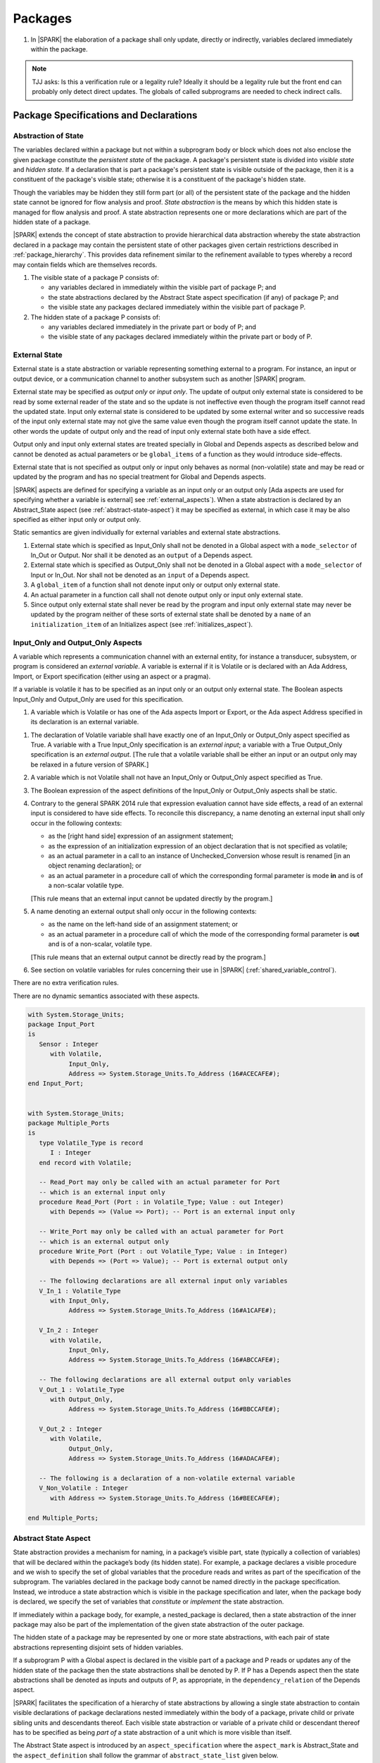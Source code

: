﻿Packages
========

.. centered:: **Verification Rules**

#. In |SPARK| the elaboration of a package shall only update, directly or
   indirectly, variables declared immediately within the package.

.. note:: TJJ asks: Is this a verification rule or a legality rule?
   Ideally it should be a legality rule but the front end can probably
   only detect direct updates. The globals of called subprograms are needed
   to check indirect calls.

Package Specifications and Declarations
---------------------------------------

.. _abstract-state:

Abstraction of State
~~~~~~~~~~~~~~~~~~~~

The variables declared within a package but not within a subprogram body or
block which does not also enclose the given package constitute the *persistent
state* of the package. A package's persistent state is divided into *visible
state* and *hidden state*. If a declaration that is part a package's persistent
state is visible outside of the package, then it is a constituent of the
package's visible state; otherwise it is a constituent of the package's hidden
state.

Though the variables may be hidden they still form part (or all) of the
persistent state of the package and the hidden state cannot be ignored for flow
analysis and proof. *State abstraction* is the means by which this hidden state
is managed for flow analysis and proof. A state abstraction represents one or
more declarations which are part of the hidden state of a package.

|SPARK| extends the concept of state abstraction to provide hierarchical data
abstraction whereby the state abstraction declared in a package may contain the
persistent state of other packages given certain restrictions described in
:ref:`package_hierarchy`. This provides data refinement similar to the
refinement available to types whereby a record may contain fields which are
themselves records.

.. centered:: **Static Semantics**


#. The visible state of a package P consists of:

   * any variables declared in immediately within the visible part of
     package P; and

   * the state abstractions declared by the Abstract State aspect specification
     (if any) of package P; and

   * the visible state any packages declared immediately within the visible part
     of package P.


#. The hidden state of a package P consists of:

   * any variables declared immediately in the private part or body of P; and

   * the visible state of any packages declared immediately within the private
     part or body of P.

.. _external_state:

External State
~~~~~~~~~~~~~~

External state is a state abstraction or variable representing something
external to a program.  For instance, an input or output device, or a
communication channel to another subsystem such as another |SPARK| program.

External state may be specified as *output only* or *input only*. The update of
output only external state is considered to be read by some external reader of
the state and so the update is not ineffective even though the program itself
cannot read the updated state. Input only external state is considered to be
updated by some external writer and so successive reads of the input only
external state may not give the same value even though the program itself cannot
update the state. In other words the update of output only and the read of input
only external state both have a side effect.

Output only and input only external states are treated specially in Global and
Depends aspects as described below and cannot be denoted as actual parameters or
be ``global_items`` of a function as they would introduce side-effects.

External state that is not specified as output only or input only behaves as
normal (non-volatile) state and may be read or updated by the program and has no
special treatment for Global and Depends aspects.

|SPARK| aspects are defined for specifying a variable as an input only or an
output only [Ada aspects are used for specifying whether a variable is external]
see :ref:`external_aspects`). When a state abstraction is declared by an
Abstract_State aspect (see :ref:`abstract-state-aspect`) it may be specified as
external, in which case it may be also specified as either input only or output
only.

.. centered:: **Static Semantics**

Static semantics are given individually for external variables and external
state abstractions.

.. centered:: **Legality Rules**

#. External state which is specified as Input_Only shall not be denoted in a
   Global aspect with a ``mode_selector`` of In_Out or Output. Nor shall it be
   denoted as an ``output`` of a Depends aspect.

#. External state which is specified as Output_Only shall not be denoted in
   a Global aspect with a ``mode_selector`` of Input or In_Out. Nor shall not be
   denoted as an ``input`` of a Depends aspect.

#. A ``global_item`` of a function shall not denote input only or output only
   external state.

#. An actual parameter in a function call shall not denote output only or input
   only external state.

#. Since output only external state shall never be read by the program and
   input only external state may never be updated by the program neither of
   these sorts of external state shall be denoted by a ``name`` of an
   ``initialization_item`` of an Initializes aspect (see
   :ref:`initializes_aspect`).

.. _external_aspects:

Input_Only and Output_Only Aspects
~~~~~~~~~~~~~~~~~~~~~~~~~~~~~~~~~~

A variable which represents a communication channel with an external entity, for
instance a transducer, subsystem, or program is considered an *external
variable*. A variable is external if it is Volatile or is declared with an Ada
Address, Import, or Export specification (either using an aspect or a pragma).

If a variable is volatile it has to be specified as an input only or an output
only external state. The Boolean aspects Input_Only and Output_Only are used for
this specification.

.. centered:: **Static Semantics**

#. A variable which is Volatile or has one of the Ada aspects Import or Export,
   or the Ada aspect Address specified in its declaration is an external
   variable.

.. centered:: **Legality Rules**

#. The declaration of Volatile variable shall have exactly one of an Input_Only
   or Output_Only aspect specified as True. A variable with a True Input_Only
   specification is an *external input*; a variable with a True Output_Only
   specification is an *external output*. [The rule that a volatile variable
   shall be either an input or an output only may be relaxed in a future version
   of SPARK.]

#. A variable which is not Volatile shall not have an Input_Only or Output_Only
   aspect specified as True.

#. The Boolean expression of the aspect definitions of the Input_Only
   or Output_Only aspects shall be static.

#. Contrary to the general SPARK 2014 rule that expression evaluation
   cannot have side effects, a read of an external input is considered to have
   side effects. To reconcile this discrepancy, a name denoting an external
   input shall only occur in the following contexts:

   * as the [right hand side] expression of an assignment statement;

   * as the expression of an initialization expression of an object declaration
     that is not specified as volatile;

   * as an actual parameter in a call to an instance of Unchecked_Conversion
     whose result is renamed [in an object renaming declaration]; or

   * as an actual parameter in a procedure call of which the corresponding
     formal parameter is mode **in** and is of a non-scalar volatile type.

   [This rule means that an external input cannot be updated directly by the
   program.]

#. A name denoting an external output shall only occur in the following
   contexts:

   * as the name on the left-hand side of an assignment statement; or

   * as an actual parameter in a procedure call of which the mode of the
     corresponding formal parameter is **out** and is of a non-scalar, volatile
     type.

   [This rule means that an external output cannot be directly read by the
   program.]

#. See section on volatile variables for rules concerning their use in |SPARK|
   (:ref:`shared_variable_control`).

.. centered:: **Verification Rules**

There are no extra verification rules.

.. centered:: **Static Semantics**

There are no dynamic semantics associated with these aspects.

.. centered:: **Examples**

.. code-block:: ada

   with System.Storage_Units;
   package Input_Port
   is
      Sensor : Integer
         with Volatile,
              Input_Only,
              Address => System.Storage_Units.To_Address (16#ACECAFE#);
   end Input_Port;


   with System.Storage_Units;
   package Multiple_Ports
   is
      type Volatile_Type is record
         I : Integer
      end record with Volatile;

      -- Read_Port may only be called with an actual parameter for Port
      -- which is an external input only
      procedure Read_Port (Port : in Volatile_Type; Value : out Integer)
         with Depends => (Value => Port); -- Port is an external input only

      -- Write_Port may only be called with an actual parameter for Port
      -- which is an external output only
      procedure Write_Port (Port : out Volatile_Type; Value : in Integer)
         with Depends => (Port => Value); -- Port is external output only

      -- The following declarations are all external input only variables
      V_In_1 : Volatile_Type
         with Input_Only,
              Address => System.Storage_Units.To_Address (16#A1CAFE#);

      V_In_2 : Integer
         with Volatile,
              Input_Only,
              Address => System.Storage_Units.To_Address (16#ABCCAFE#);

      -- The following declarations are all external output only variables
      V_Out_1 : Volatile_Type
         with Output_Only,
              Address => System.Storage_Units.To_Address (16#BBCCAFE#);

      V_Out_2 : Integer
         with Volatile,
              Output_Only,
              Address => System.Storage_Units.To_Address (16#ADACAFE#);

      -- The following is a declaration of a non-volatile external variable
      V_Non_Volatile : Integer
         with Address => System.Storage_Units.To_Address (16#BEECAFE#);

   end Multiple_Ports;


.. _abstract-state-aspect:

Abstract State Aspect
~~~~~~~~~~~~~~~~~~~~~

State abstraction provides a mechanism for naming, in a package’s visible part,
state (typically a collection of variables) that will be declared within the
package’s body (its hidden state). For example, a package declares a visible
procedure and we wish to specify the set of global variables that the procedure
reads and writes as part of the specification of the subprogram. The variables
declared in the package body cannot be named directly in the package
specification. Instead, we introduce a state abstraction which is visible in the
package specification and later, when the package body is declared, we specify
the set of variables that *constitute* or *implement* the state abstraction.

If immediately within a package body, for example, a nested_package is declared,
then a state abstraction of the inner package may also be part of the
implementation of the given state abstraction of the outer package.

The hidden state of a package may be represented by one or more state
abstractions, with each pair of state abstractions representing disjoint sets of
hidden variables.

If a subprogram P with a Global aspect is declared in the visible part of a
package and P reads or updates any of the hidden state of the package then
the state abstractions shall be denoted by P. If P has a Depends aspect then
the state abstractions shall be denoted as inputs and outputs of P, as
appropriate, in the ``dependency_relation`` of the Depends aspect.

|SPARK| facilitates the specification of a hierarchy of state abstractions by
allowing a single state abstraction to contain visible declarations of package
declarations nested immediately within the body of a package, private child or
private sibling units and descendants thereof. Each visible state abstraction or
variable of a private child or descendant thereof has to be specified as being
*part of* a state abstraction of a unit which is more visible than itself.

The Abstract State aspect is introduced by an ``aspect_specification``
where the ``aspect_mark`` is Abstract_State and the ``aspect_definition``
shall follow the grammar of ``abstract_state_list`` given below.

.. centered:: **Syntax**

::

  abstract_state_list        ::= null
                               | state_name_with_options
                               | (state_name_with_options { , state_name_with_options } )
  state_name_with_options    ::= state_name
                               | ( state_name with option_list )
  option_list                ::= option { , option }
  option                     ::= simple_option
                               | name_value_option
  simple_option              ::= External
                               | Input_Only
                               | Output_Only
  name_value_option          ::= Part_Of  => abstract_state
  state_name                 ::= defining_identifier
  abstract_state             ::= name

.. ifconfig:: Display_Trace_Units

   :Trace Unit: 7.1.4 Syntax

.. centered:: **Legality Rules**

#. An ``option`` shall not be repeated within a single ``option_list``.

   .. ifconfig:: Display_Trace_Units

      :Trace Unit: 7.1.4 LR An option shall not be repeated within an option list.

#. If External is specified in an ``option_list`` then at most one of
   Input_Only or Output_Only ``options`` shall be specified in the
   ``option_list``. The Input_Only and Output_only options shall not be specified in
   an ``option_list`` without an External ``option``.

   .. ifconfig:: Display_Trace_Units

      :Trace Unit: 7.1.4 LR At most one of Input_Only or Output_Only with External.

#. If an ``option_list`` contains one or more ``name_value_option`` items
   then they shall be the final options in the list.
   [This eliminates the possibility of a positional
   association following a named association in the property list.]

   .. ifconfig:: Display_Trace_Units

      :Trace Unit: 7.1.4 LR any name_value_options must be the final options
                   in the list

#. A ``package_declaration`` or ``generic_package_declaration`` shall have a
   completion [(a body)] if it contains a non-null Abstract State aspect
   specification.

   .. ifconfig:: Display_Trace_Units

      :Trace Unit: 7.1.4 LR package declarations with non-null Abstract State shall
                   have bodies

#. A subprogram declaration that overloads a state abstraction has an implicit
   Global aspect denoting the state abstraction with a ``mode_selector`` of
   Input. An explicit Global aspect may be specified which replaces the
   implicit one.

.. centered:: **Static Semantics**


#. Each ``state_name`` occurring in an Abstract_State aspect
   specification for a given package P introduces an implicit
   declaration of a state abstraction entity. This implicit
   declaration occurs at the beginning of the visible part of P. This
   implicit declaration shall have a completion and is overloadable.

   .. note::
      (SB) Making these implicit declarations overloadable allows declaring
      a subprogram with the same fully qualified name as a state abstraction;
      to make this scenario work, rules of the form "... shall denote a state
      abstraction" need to be name resolution rules, not just legality rules.

#. [A state abstraction shall only be named in contexts where this is
   explicitly permitted (e.g., as part of a Globals aspect
   specification), but this is not a name resolution rule. Thus, the
   declaration of a state abstraction has the same visibility as any
   other declaration.
   A state abstraction is not an object; it does not have a type. The
   completion of a state abstraction declared in a package
   aspect_specification can only be provided as part of a
   Refined_State aspect specification within the body of the package.]

#. A **null** ``abstract_state_list`` specifies that a package contains no
   hidden state.


   .. ifconfig:: Display_Trace_Units

      :Trace Unit: 7.1.4 SS packages with a null abstract_state_list must
                   contain no hidden state

#. An External state abstraction is one declared with an ``option_list``
   that includes the External ``option`` (see :ref:`external_state`).

#. A state abstraction which is declared with an ``option_list`` that includes
   a Part_Of ``name_value_option`` indicates that it is a constituent (see
   :ref:`state_refinement`) exclusively of the state abstraction
   denoted by the ``abstract_state`` of the ``name_value_option`` (see
   :ref:`package_hierarchy`).

   .. ifconfig:: Display_Trace_Units

      :Trace Unit: 7.1.4 SS a state abstraction that is part_of an abstract
                   state must be exclusively part of this abstract state

.. centered:: **Verification Rules**

There are no verification rules associated with the Abstract_State aspect.

.. centered:: **Dynamic Semantics**

There are no Dynamic Semantics associated with the Abstract_State aspect.

.. centered:: **Examples**

.. code-block:: ada

   package Q
      with Abstract_State => State          -- Declaration of abstract state named State
                                            -- representing internal state of Q.
   is
      function Is_Ready return Boolean      -- Function checking some property of the State.
         with Global => State;              -- State may be used in a global aspect.

      procedure Init                        -- Procedure to initialize the internal state of Q.
         with Global => (Output => State),  -- State may be used in a global aspect.
	      Post   => Is_Ready;

      procedure Op_1 (V : Integer)          -- Another procedure providing some operation on State
         with Global => (In_Out => State),
              Pre    => Is_Ready,
              Post   => Is_Ready;
   end Q;

   package X
      with Abstract_State => (A, B, (C with External, Input_Only))
           -- Three abstract state names are declared A, B & C.
           -- A and B are internal abstract states
           -- C is specified as external state which is input only.
   is
      ...
   end X;

   package Mileage
      with Abstract_State => (Trip,  -- number of miles so far on this trip
                                     -- (can be reset to 0).
                              Total) -- total mileage of vehicle since last factory-reset.
   is
      function Trip  return Natural;  -- Has an implicit Global => Trip.
      function Total return Natural;  -- Has an implicit Global => Total.

      procedure Zero_Trip
         with Global  => (Output => Trip),  -- In the Global and Depends aspects
              Depends => (Trip => null),    -- Trip denotes the state abstraction.
              Post    => Trip = 0;          -- In the Post condition Trip denotes
                                           -- the function.
      procedure Inc
         with Global  => (In_Out => (Trip, Total)),
              Depends => ((Trip, Total) =>+ null),
              Post    => Trip = Trip'Old + 1 and Total = Total'Old + 1;

      -- Trip and Old in the Post conditions denote functions but these
      -- represent the state abstractions in Global and Depends specifications.

   end Mileage;

.. _initializes_aspect:

Initializes Aspect
~~~~~~~~~~~~~~~~~~

The Initializes aspect specifies the visible variables and state abstractions of
a package that are initialized by the elaboration of the package. In |SPARK|
a package shall only initialize variables declared immediately within the package.

If the initialization of a variable or state abstraction, V, during the
elaboration of a package, P, is dependent on the value of a visible variable or
state abstraction from another package, then this entity shall be denoted in
the input list associated with V in the Initialization aspect of P.

The Initializes aspect is introduced by an ``aspect_specification`` where the
``aspect_mark`` is Initializes and the ``aspect_definition`` shall follow the
grammar of ``initialization_spec`` given below.

.. centered:: **Syntax**

::

  initialization_spec ::= initialization_list
                        | null

  initialization_list ::= initialization_item
                        | (initialization_item {, initialization_item})

  initialization_item ::= name [ => input_list]

.. ifconfig:: Display_Trace_Units

   :Trace Unit: 7.1.5 Syntax

.. centered:: **Legality Rules**

#. An Initializes aspect shall only appear in the ``aspect_specification`` of a
   ``package_specification``.

   .. ifconfig:: Display_Trace_Units

      :Trace Unit: 7.1.5 LR Initializes aspect must be in package_specification

#. The Initializes aspect shall follow the Abstract_State aspect if one is
   present.

   .. ifconfig:: Display_Trace_Units

      :Trace Unit: 7.1.5 LR Initializes aspect shall follow Abstract_State

#. The ``name`` of each ``initialization_item`` in the Initializes aspect
   definition for a package shall denote a state abstraction of the package or
   an entire variable declared immediately within the visible part of the
   package.

   .. ifconfig:: Display_Trace_Units

      :Trace Unit: 7.1.5 LR each initialization_item shall denote a state
                   abstraction or an entire variable declared immediately
                   within the visible part of the package

#. Each ``name`` in the ``input_list`` shall denote an entire variable or a state
   abstraction but shall not denote an entity declared in the package with the
   ``aspect_specification`` containing the Initializes aspect.

   .. ifconfig:: Display_Trace_Units

      :Trace Unit: 7.1.5 LR input_list name shall denote entire variable or state
                   abstraction but not entities declared in the package containing
                   the Initializes aspect

#. Each entity in a single ``input_list`` shall be distinct.

   .. ifconfig:: Display_Trace_Units

      :Trace Unit: 7.1.5 LR Entities in single input_list shall be distinct

   .. centered:: **Static Semantics**

#. The Initializes aspect of a package has visibility of the declarations
   occurring immediately within the visible part of the package.

#. The Initializes aspect of a package specification asserts which
   state abstractions and visible variables of the package are initialized
   by the elaboration of the package, both its specification and body, and
   any units which have state abstractions or variable declarations that are
   part of (constituents) of a state abstraction declared by the package.
   [A package with a **null** ``initialization_list``, or no Initializes aspect
   does not initialize any of its state abstractions or variables.]


   .. ifconfig:: Display_Trace_Units

      :Trace Unit: 7.1.5 SS a null initialization_list package does not
                   initialize any state abstractions or variables

#. If an ``initialization_item`` has an ``input_list`` then the ``names`` in the
   list denote entities which are used in determining the initial value of the
   state abstraction or variable denoted by the ``name`` of the
   ``initialization_item`` but are not constituents of the state abstraction.

   .. ifconfig:: Display_Trace_Units

      :Trace Unit: 7.1.5 SS names in an input_list cannot be constituents of
                   the state abstraction

.. centered:: **Dynamic Semantics**

There are no dynamic semantics associated with the Initializes Aspect.

.. centered:: **Verification Rules**

#. If the Initializes aspect is specified for a package, then after the body
   (which may be implicit if the package has no explicit body) has completed its
   elaboration, every (entire) variable and state abstraction denoted by a
   ``name`` in the Initializes aspect shall be initialized. A state abstraction
   is said to be initialized if all of its constituents are initialized. An
   entire variable is initialized if all of its components are initialized.
   Other parts of the visible state of the package shall not be initialized.

#. If an ``initialization_item`` has an ``input_list`` then the entities denoted
   in the input list shall be used in determining the initialized value of the
   entity denoted by the ``name`` of the ``initialization_item``.

.. centered:: **Examples**

.. code-block:: ada

    package Q
       with Abstract_State => State,  -- Declaration of abstract state name State
            Initializes    => State   -- Indicates that State will be initialized
                                      -- during the elaboration of Q.
    is
       ...
    end Q;

    package Y
       with Abstract_State => (A, B, (C with External, Input_Only)),
            -- Three abstract state names are declared A, B & C.
            Initializes    => A
            -- A is initialized during the elaboration of Y.
            -- C is specified as external input only state
            -- B is not initialized.
    is
       ...
    end Y;

    package Z
       with Abstract_State => A,
            Initializes    => null
            -- Package Z has an abstract state name A declared but the
            -- elaboration of Z and its private descendants do not
            -- perform any initialization during elaboration.
    is
       ...
    end Z;


Initial Condition Aspect
~~~~~~~~~~~~~~~~~~~~~~~~

The Initial Condition aspect is introduced by an ``aspect_specification`` where
the ``aspect_mark`` is "Initial_Condition" and the ``aspect_definition`` shall
be a *Boolean_*\ ``expression``.

.. centered:: **Legality Rules**

#. An Initial_Condition aspect shall only be placed in an ``aspect_specification``
   of a ``package_specification``.

   .. ifconfig:: Display_Trace_Units

      :Trace Unit: 7.1.6 LR Initial_Condition aspect shall be placed on a package's
                   specification

#. The Initial_Condition aspect shall follow the Abstract_State aspect and
   Initializes aspect if they are present.

   .. ifconfig:: Display_Trace_Units

      :Trace Unit: 7.1.6 LR Initial_Condition aspect shall follow Abstract_State
                   and Initializes aspects

#. Each variable or state abstraction appearing in an Initial_Condition aspect
   of a package Q which is declared immediately within the visible part of Q
   shall be initialized during the elaboration of Q and be denoted by a ``name``
   of an ``initialization_item`` of the Initializes aspect of Q.

   .. ifconfig:: Display_Trace_Units

      :Trace Unit: 7.1.6 LR variables and state abstractions in an Initial_Condition
                   aspect shall be denoted by a name of an initialization_item of
                   the Initializes aspect

#. Each ``state_name`` referenced in Initial Condition Aspect shall
   be initialized during package elaboration.

.. centered:: **Static Semantics**

#. An Initial_Condition aspect is a sort of postcondition for the elaboration
   of both the specification and body of a package. If present on a package, then
   its *Boolean_*\ ``expression`` defines properties (a predicate) of the state
   of the package which can be assumed to be true immediately following the
   elaboration of the package. [The expression of the Initial_Condition shall only
   refer to names that are visible. This means that to express properties of
   hidden state, functions declared in the visible part acting on the state
   abstractions of the package must be used.]

.. centered:: **Dynamic Semantics**

#. With respect to dynamic semantics, specifying a given expression
   as the Initial_Condition aspect of a package is equivalent to specifying that
   expression as the argument of an Assert pragma occurring at the end of the
   (possibly implicit) statement list of the (possibly implicit) body of the
   package. [This equivalence includes all interactions with pragma
   Assertion_Policy. This equivalence does not extend to matters of static
   semantics, such as name resolution.] An Initial_Condition expression does not
   cause freezing until the point where it is evaluated [, at which point
   everything that it might freeze has already been frozen].

.. centered:: **Verification Rules**

#. The Initial_Condition aspect gives a proof obligation to show that the
   implementation of the ``package_specification`` and its body satisfy the
   predicate given in the Initial_Condition aspect. [The Boolean expression of
   the Initial_Condition aspect of a package shall only depend on properties of
   the state of the package specifying the Initial_Condition aspect otherwise
   it will not be possible to discharge the proof obligation by analysis of the
   package alone.]

.. centered:: **Examples**

.. code-block:: ada

    package Q
       with Abstract_State    => State,    -- Declaration of abstract state name State
            Initializes       => State,    -- State will be initialized during elaboration
            Initial_Condition => Is_Ready  -- Predicate stating the logical state after
	                                   -- initialization.
    is
       function Is_Ready return Boolean
          with Global => State;
    end Q;

    package X
       with Abstract_State    => A,     -- Declares an abstract state name A
            Initializes       => (A, B) -- A and visible variable B are initialized
	                                -- during package initialization.
            Initial_Condition => A_Is_Ready and B = 0
	                                -- The logical conditions after package elaboration.
    is
       ...
       B : Integer;

       function A_Is_Ready return Boolean
          with Global => A;
    end X;

Package Bodies
--------------

.. _state_refinement:

State Refinement
~~~~~~~~~~~~~~~~

A ``state_name`` declared by an Abstract_State aspect in the specification of a
package shall denote an abstraction representing all or part of its hidden
state. The declaration must be completed in the package body by a Refined_State
aspect. The Refined_State aspect defines a *refinement* for each ``state_name``.
The refinement shall denote the variables and subordinate state abstractions
represented by the ``state_name`` and these are known as its *constituents*.

Constituents of each ``state_name`` have to be initialized consistently
with that of their representative ``state_name`` as determined by its denotation
or absence in the Initializes aspect of the package.

A subprogram may have an *abstract view* and a *refined view*. The abstract
view is a subprogram declaration in the visible part of a package where a
subprogram may refer to private types and state abstractions whose details are
not visible. A refined view of a subprogram is the body or body stub of the
subprogram in the package body whose visible part declares its abstract view.

In a refined view a subprogram has visibility of the full type declarations of
any private types declared by the enclosing package and visibility of the
refinements of state abstractions declared by the package. Refined_Global,
Depends, Pre and Post aspects are provided to express the contracts of a refined
view of a subprogram.

Refined State Aspect
~~~~~~~~~~~~~~~~~~~~

The Refined State aspect is introduced by an ``aspect_specification`` where the
``aspect_mark`` is "Refined_State" and the ``aspect_definition`` shall follow
the grammar of ``refinement_list`` given below.

.. centered:: **Syntax**

::

  refinement_list   ::= refinement_clause
                      | (refinement_clause {, refinement_clause})
  refinement_clause ::= state_name => constituent_list
  constituent_list  ::= null
                      | constituent
                      | (constituent {, constituent})

where

  ``constituent ::=`` *object_*\ ``name | state_name``

.. ifconfig:: Display_Trace_Units

   :Trace Unit: 7.2.2 Syntax

.. centered:: **Name Resolution Rules**

#. A Refined_State Aspect of a ``package_body`` has visibility extended to  the
   ``declarative_part`` of the body.

.. centered:: **Legality Rules**

#. A Refined_State Aspect shall only appear in the ``aspect_specification`` of a
   ``package_body``. [The use of ``package_body`` rather than package body
   allows this aspect to be specified for generic package bodies.]

   .. ifconfig:: Display_Trace_Units

      :Trace Unit: 7.2.2 LR aspect Refined_State must appear in aspect
                   specification of package_body

#. If a ``package_specification`` has a non-null Abstract_State aspect its body
   shall have a Refined_State aspect.

   .. ifconfig:: Display_Trace_Units

      :Trace Unit: 7.2.2 LR non-null Abstract_State packages must have
                   Refined_State aspect

#. If a ``package_specification`` does not have an Abstract_State aspect,
   then the corresponding ``package_body`` shall not have a Refined_State
   aspect.

   .. note:: We may want to be able to override this error.

   .. ifconfig:: Display_Trace_Units

      :Trace Unit: 7.2.2 LR cannot have Refined_State aspect without
                   Abstract_State aspect

#. Each ``constituent`` shall be either a variable or a state abstraction.

   .. ifconfig:: Display_Trace_Units

      :Trace Unit: 7.2.2 LR constituent must be variable or state abstraction

#. An object which is a ``constituent`` shall be an entire object.

   .. ifconfig:: Display_Trace_Units

      :Trace Unit: 7.2.2 LR constituent must be entire object

#. A ``constituent`` shall denote an entity of the hidden state of a package or an
   entity which has a Part_Of ``option`` or aspect associated with its
   declaration.

   .. ifconfig:: Display_Trace_Units

      :Trace Unit: 7.2.2 LR constituents of hidden state must have
                   a Part_Of option that associates them with this
                   state abstraction

#. Each *abstract_*\ ``state_name`` declared in the package specification shall
   be denoted as the ``state_name`` of a ``refinement_clause`` in the
   Refined_State aspect of the body of the package.

   .. ifconfig:: Display_Trace_Units

      :Trace Unit: 7.2.2 LR each abstract state_name shall have a refinement_clause

#. Every entity of the hidden state of a package shall be denoted as a
   ``constituent`` of exactly one *abstract_*\ ``state_name`` in the
   Refined_State aspect of the package and shall not be denoted more than once.
   [These ``constituents`` are either variables declared in the private part or
   body of the package, or the declarations from the visible part of
   nested packages declared immediately therein.]

   .. note:: We may want to be able to override this error.

   .. ifconfig:: Display_Trace_Units

      :Trace Unit: 7.2.2 LR hidden state constituents must be denoted by exactly
                   one constituents_list

#. The legality rules related to a Refined_State aspect given in
   :ref:`package_hierarchy` also apply.

.. centered:: **Static Semantics**

#. A Refined_State aspect of a ``package_body`` completes the declaration of the
   state abstractions occurring in the corresponding ``package_specification``
   and defines the objects and each subordinate state abstraction that are the
   ``constituents`` of the *abstract_*\ ``state_names`` declared in the
   ``package_specification``.

#. A ``constituent`` with an ``option_list`` is used to indicate the
   ``options`` that apply to the constituent.

#. A **null** ``constituent_list`` indicates that the named abstract state has
   no constituents. The state abstraction does not represent any actual state at
   all. [This feature may be useful to minimize changes to Global and Depends
   aspects if it is believed that a package may have some extra state in the
   future, or if hidden state is removed.]

   .. ifconfig:: Display_Trace_Units

      :Trace Unit: 7.2.2 SS null constituent_list indicates the named
                   abstract state has no constituents

.. centered:: **Verification Rules**

There are no verification rules associated with Refined_State aspects.

.. centered:: **Dynamic Semantics**

There are no dynamic semantics associated with state abstraction and refinement.

.. centered:: **Examples**

.. code-block:: ada

   -- Here, we present a package Q that declares two abstract states:
   package Q
      with Abstract_State => (A, B),
           Initializes    => (A, B)
   is
      ...
   end Q;

   -- The package body refines
   --   A onto three concrete variables declared in the package body
   --   B onto the abstract state of a nested package
   package body Q
      with Refined_State => (A => (F, G, H),
                             B => R.State)
   is
      F, G, H : Integer := 0; -- all initialized as required

      package R
         with Abstract_State => State,
              Initializes    => State -- initialized as required
      is
         ...
      end R;

      ...
   end Q;

.. _package_hierarchy:

Abstract State, Package Hierarchy and Part_Of
~~~~~~~~~~~~~~~~~~~~~~~~~~~~~~~~~~~~~~~~~~~~~

Each item of visible state of a private library unit (and any descendants
thereof) must be connected, directly or indirectly, to an
*encapsulating* state abstraction of some public library unit. This is done
using the Part_Of ``option`` or aspect, associated with each declaration of
the visible state of the private unit.

The unit declaring the encapsulating state abstraction identified by the Part_Of
``option`` or aspect need not be its parent, but it must be a unit whose body
has visibility of the private library unit, while being *more visible* than the
original unit. Furthermore, the unit declaring the encapsulating state
abstraction must denote the corresponding item of visible state in its
Refined_State aspect to indicate that it includes this part of the visible state
of the private unit. That is, the two specifications, one in the private unit,
and one in the body of the (typically) public unit, must match one another.

Hidden state declared in the private part of a unit also requires a Part_Of
``option`` or aspect, but it must be connected to an encapsulating state
abstraction of the same unit.

The ``option`` or aspect Part_Of is used to specify the encapsulating state
abstraction of the (typically) public unit with which a private unit's visible
state item is associated.

To support multi-level hierarchies of private units, a private unit may connect
its visible state to the state abstraction of another private unit, so long as
eventually the state gets connected to the state abstraction of a public unit
through a chain of connections. However, as indicated above, the unit through
which the state is *exposed* must be more visible.

If a private library unit has visible state, this state might be read or updated
as a side effect of calling a visible operation of a public library unit. This
visible state may be referenced, either separately or as part of the state
abstraction of some other public library unit. The following scenario:

   * a state abstraction is visible; and

   * an object (or another state abstraction) is visible which is a constituent
     of the state abstraction; and

   * it is not apparent that the object (or other state) is a constituent
     of the state abstraction - there are effectively two entities representing
     part or all of the state abstraction.

gives rise to aliasing between the state abstraction and its constituents.

To resolve such aliasing, rules are imposed to ensure such a scenario can never
occur. In particular, it is always known what state abstraction a constituent
is part of and a state abstraction always knows all of its constituents.

.. centered:: **Static Semantics**

#. A *Part_Of indicator* is a Part_Of ``option`` of a state abstraction
   declaration in an Abstract_State aspect, a Part_Of aspect applied to a
   variable declaration or a Part_Of aspect applied to a generic package
   instantiation.  The Part_Of indicator shall denote the encapsulating state
   abstraction of which the declaration is a constituent.

#. A unit is more visible than another if it has less private ancestors.

.. centered:: **Legality Rules**

#. Every private unit and each of its descendants, P, that have visible state
   shall for each declaration in the visible state:

   * connect the declaration to an encapsulating state abstraction by
     associating a Part_Of indicator with the declaration; and

   * name an encapsulating state abstraction in its Part_Of indicator if and
     only if the unit declaring the state abstraction is strictly more visible
     than the unit containing the declaration.

   [Each state abstraction which has a Part_Of indicator, the unit in which it
   is declared and its encapsulating state is noted by any tool analyzing
   SPARK 2014.]

#. Each item of hidden state declared in the private part of a unit shall have
   a Part_Of indicator associated with the declaration which shall denote an
   encapsulating state abstraction of the same unit.

#. No other declarations shall have a Part_Of indicator.

#. The body of a unit whose specification declares a state abstraction named
   as an encapsulating state abstraction of a Part_Of indicator shall:

   * have a ``with_clause`` naming each unit, excluding itself, containing such
     a Part_Of indicator; and

   * in its Refined_State aspect, denote each declaration associated with such a
     Part_Of indicator as a ``constituent`` exclusively of the encapsulating
     state abstraction.

   [The state abstractions with a Part_Of indicator, the unit in which they have
   been declared and their encapsulating state have been noted as described
   previously and these records are used to check this rule.]

#. If both a state abstraction and one or more of its ``constituents`` are
   visible in a private package specification or in the package specification of
   a non-private descendant of a private package, then either the state
   abstraction or its ``constituents`` may be denoted but not within the same
   Global aspect or Depends aspect.  The denotation must also be consistent
   between the Global and Depends aspects of a subprogram.

#. In a public package specification entities that are Part_Of an
   encapsulating state abstraction shall not be denoted; such entities
   may be represented by denoting their encapsulating state
   abstraction which is not Part_Of a more visible state abstraction.
   [This rule is applied recursively, if an entity is Part_Of a state
   abstraction which itself a Part_Of another encapsulating state
   abstraction, then it must be represented by the encapsulating state
   abstraction].  The exclusion to this rule is that for private parts
   of a package given below.

#. In the private part of a package a state abstraction declared by the
   package shall not be denoted other than for specifying it as the
   encapsulating state in the Part_Of indicator. The state abstraction's
   ``constituents`` declared in the private part shall be denoted.

#. In the body of a package a state abstraction whose refinement is visible,
   the state abstraction shall not be denoted except as an encapsulating state
   in a Part_Of indicator, only its ``constituents`` maybe denoted.

#. Within a package body where a state abstraction is visible, its
   refinement is not visible, but one or more of its ``constituents``
   are visible, then the following rules apply:

   * either the state abstraction or its ``constituents`` may be
     denoted but not within the same Global aspect or Depends
     aspect. The denotation must also be consistent between the Global
     and Depends aspects of a subprogram.

   * a state abstraction denoted in a Global or Depends aspect is not
     refined into its constituents in a Refined_Global or
     Refined_Depends aspect [because the refinement of the state
     abstraction is not visible].

.. centered:: *Verification Rules*

#. In a package body of a public child when a state abstraction is
   visible, its refinement is not but one or more of its constituents
   are visible then if a subprogram declared in the visible part of
   the package, directly or indirectly:

   * reads a ``constituent`` of a state abstraction then, this
     shall be regarded as a read of the most visible encapsulating
     state abstraction of the ``constituent`` and shall be represented
     by this encapsulating state in the Global and Depends aspects of
     the subprogram; or

   * updates a ``constituent`` of a state abstraction then, this shall
     be regarded as an update of the most visible encapsulation state
     abstraction of the ``constituent`` and shall be represented by
     this encapsulating state with a ``mode_selector`` of In_Out in
     the Global aspect of the subprogram and as both and ``input`` and
     and ``output`` in the Depends aspect of the subprogram.  [The
     reason for this is that it is not known whether the entire state
     abstraction is updated or only some of its constituents.] This
     rule does not apply when the most visible encapsulating state
     abstraction is External Input_Only or Output_Only.  In this case
     the state abstraction shall have a ``mode_selector`` of Input for
     Input_only states and Output for Output_Only states.  Similarly
     in the Depends aspect Input_Only states shall be denoted only as
     ``inputs`` and Output_only states shall be denoted only as
     ``outputs``.

.. centered:: **Examples**

.. code-block:: ada


    package P
       -- P has no state abstraction
    is
       ...
    end P;

    -- P.Pub is the public package that declares the state abstraction
    package P.Pub --  public unit
       with Abstract_State => (R, S)
    is
       ...
    end P.Pub;

    --  State abstractions of P.Priv, A and B, plus
    --  the concrete variable X, are split up among
    --  two state abstractions within P.Pub, R and S

    private package P.Priv --  private unit
       with Abstract_State => ((A with Part_Of => P.Pub.R),
                               (B with Part_Of => P.Pub.S))
    is
       X : T  -- visible variable which is part of state abstraction P.Pub.R.
          with Part_Of => P.Pub.R;
    end P.Priv;

    with P.Priv; -- P.Priv has to be with'd because its state is part of the
                 -- refined state.
    package body P.Pub
       with Refined_State => (R => (P.Priv.A, P.Priv.X, Y),
                              S => (P.Priv.B, Z))
    is
       Y : T2;  -- hidden state
       Z : T3;  -- hidden state
       ...
    end P.Pub;


    package Outer
       with Abstract_State => (A1, A2)
    is
       procedure Init_A1
          with Global  => (Output => A1),
               Depends => (A1 => null);

       procedure Init_A2
          with Global  => (Output => A2),
               Depends => (A2 => null);

    private
       -- A variable declared in the private part must have a Part_Of aspect
       Hidden_State : Integer
          with Part_Of => A2;

       package Inner
          with Abstract_state => (B1 with Part_Of => Outer.A1))
                        -- State abstraction declared in the private
                        -- part must have a Part_Of option
                        -- A1 cannot be denoted in the private part.
       is
          procedure Init_B1
             with Global  => (Output => B1),
                  Depends => (B1 => null);

          procedure Init_A2
             -- A2 cannot be denoted in the private part but
             -- Outer.Hidden_State, which is Part_Of A2, may be denoted.
             with Global  => (Output => Outer.Hidden_State),
                  Depends => (Outer.Hidden_State => null);

       end Inner;
    end Outer;

   package body Outer
      with Refined_State => (A1 => Inner.B1,
                             A2 => Hidden_State)
                             -- Outer.A1 and Outer.A2 cannot be denoted in the
                             -- body of Outer because their refinements are visible.
   is
      package body Inner
         with Refined_State => (B1 => null)  -- Oh, there isn't any state after all
      is
         procedure Init_B1
            with Refined_Global  => null,  -- Refined_Global and Refined_Depends of a null refinement
                 Refined_Depends => null
         is
         begin
            null;
         end Init_B1;

         procedure Init_A2
            -- Refined_Global and Refined_Depends aspects not required
            -- because there is no refinement of Outer.Hidden_State.
         is
         begin
            Outer.Hidden_State := 0;
         end Init_A2;

      end Inner;

      procedure Init_A1
         with Refined_Global  => (Output => B1),
              Refined_Depends => (B1 => null)
      is
      begin
         Inner.Init_B1;
      end Init_A1;

      procedure Init_A2
         with Refined_Global  => (Output => Hidden_State),
              Refined_Depends => (Hidden_State => null)
      is
      begin
         Inner.Init_A2;
      end Init_A2;

   end Outer;

   package Q
      with Abstract_State => (Q1, Q2)
   is
      -- Q1 and Q2 may be denoted here
      procedure Init_Q1
         with Global  => (Output => Q1),
              Depends => (Q1 => null);

      procedure Init_Q2
         with Global  => (Output => Q2),
              Depends => (Q2 => null);

   private
      -- Q1 and Q2 may only be denoted as the encapsulating state abstraction
      Hidden_State : Integer
         with Part_Of => Q2;
   end Q;

   private package Q.Child
      with Abstract_State => (C1 with Part_Of => Q.Q1)
   is
      -- Only constituents of Q1 and Q2 may be denoted here
      procedure Init_Q1
         with Global  => (Output => C1),
              Depends => (C1 => null);

      procedure Init_Q2
         with Global  => (Output => Q.Hidden_State),
              Depends => (Q.Hidden_State => null);
   end Q.Child;

   with Q;
   package body Q.Child
      with Refined_State => (C1 => Actual_State)
   is
      -- C1 shall not be denoted here - only Actual_State
      -- but Q.Hidden_State may be denoted.
      Actual_State : Integer;

      procedure Init_Q1
         with Refined_Global  => (Output => Actual_State),
              Refined_Depends => (Actual_State => null)
      is
      begin
         Actual_State := 0;
      end Init_Q1;

      procedure Init_Q2
      is
      begin
         Q.Hidden_State := 0;
      end Init_Q2;

   end Q.Child;

   with Q.Child;
   package body Q
      with Refined_State => (Q1 => Q.Child.C1,
                             Q2 => Hidden_State)
   is
      -- Q1 and Q2 shall not be denoted here but the constituents
      -- Q.Child.C1 and Hidden_State may be.

      procedure Init_Q1
         with Refined_Global  => (Output => Q.Child.C1),
              Refined_Depends => (Q.Child.C1 => null)
      is
      begin
         Q.Child.Init_Q1;
      end Init_Q1;

      procedure Init_Q2
         with Refined_Global  => (Output => Hidden_State),
              Refined_Depends => (Hidden_State => null)
      is
      begin
         Q.Child.Init_Q2;
      end Init_Q2;

   end Q;



Initialization Issues
~~~~~~~~~~~~~~~~~~~~~

Every state abstraction specified as being initialized in the Initializes
aspect of a package has to have all of its constituents initialized.  This
may be achieved by initialization within the package, by
assumed pre-initialization (in the case of volatile state) or, for constituents
which reside in another package, initialization by their declaring package.

.. centered:: **Verification Rules**

#. For each state abstraction denoted by the ``name`` of an
   ``initialization_item`` of an Initializes aspect of a package, all the
   ``constituents`` of the state abstraction must be initialized by:

   * initialization within the package; or

   * assumed pre-initialization (in the case of volatile states); or

   * for constituents which reside in another unit [and have a Part_Of
     indicator associated with their declaration] by their declaring
     package. [It follows that such constituents will appear in the
     initialization clause of the declaring unit unless they are volatile
     states.]

.. _refined-global-aspect:

Refined_Global Aspect
~~~~~~~~~~~~~~~~~~~~~

A subprogram declared in the visible part of a package may have a Refined_Global
aspect applied to its body or body stub. A Refined_Global aspect of a subprogram
defines a *refinement* of the Global Aspect of the subprogram; that is, the
Refined_Global aspect repeats the Global aspect of the subprogram except that
references to state abstractions whose refinements that are visible at the point
of the subprogram_body are replaced with references to [some or all of the]
constituents of those abstractions.

The Refined_Global aspect is introduced by an ``aspect_specification`` where
the ``aspect_mark`` is Refined_Global and the ``aspect_definition``
shall follow the grammar of ``global_specification`` in :ref:`global-aspects`.

.. centered:: **Static Semantics**

The static semantics are equivalent to those given for the Global aspect in
:ref:`global-aspects`.

.. centered:: **Legality Rules**

#. A Refined_Global aspect shall be specified on a body_stub (if one is
   present) or subprogram body if and only if it has a declaration in the
   visible part of an enclosing package, the declaration has a
   Global aspect which denotes a state abstraction declared by the package and
   the refinement of the state abstraction is visible.

#. A Refined_Global aspect specification shall *refine* the subprogram's
   Global aspect as follows:

   * For each ``global_item`` in the Global aspect which denotes
     a state abstraction whose non-**null** refinement is visible at the point
     of the Refined_Global aspect specification, the Refined_Global
     specification shall include one or more ``global_items`` which denote
     ``constituents`` of that state abstraction.

   * For each ``global_item`` in the Global aspect which denotes
     a state abstraction whose **null** refinement is visible at the point
     of the Refined_Global aspect specification, shall be omitted, or if
     required by the syntax of a ``global_specification`` replaced by a **null**
     in the the Refined_Global aspect.

   * For each ``global_item`` in the Global aspect which does not
     denote such a state abstraction, the Refined_Global specification
     shall include exactly one ``global_item`` which denotes the same entity as
     the ``global_item`` in the Global aspect.

   * No other ``global_items`` shall be included in the Refined_Global
     aspect specification.

#. ``Global_items`` in the a Refined_Global aspect specification shall denote
   distinct entities.


#. The mode of each ``global_item`` in a Refined_Global aspect shall match
   that of the corresponding ``global_item`` in the Global aspect unless:
   the ``mode_selector`` specified in the Global aspect is In_Out;
   the corresponding ``global_item`` of Global aspect shall denote a state
   abstraction whose refinement is visible; and the ``global_item`` in the
   Refined_Global aspect is a ``constituent`` of the state abstraction.

   For this special case when the ``mode_selector`` is In_Out, the
   Refined_Global aspect may denote individual ``constituents`` of the state
   abstraction as Input, Output, or In_Out (given that the constituent itself
   may have any of these ``mode_selectors``) so long as one or more of the
   following conditions are satisfied:

   * at least one of the ``constituents`` has a ``mode_selector`` of In_Out; or

   * there is at least one of each of a ``constituent`` with a ``mode_selector``
     of Input and of Output; or

   * the Refined_Global aspect does not denote all of the ``constituents`` of
     the state abstraction and at least one of them has the ``mode_selector``
     of Output.

   [This rule ensures that a state abstraction with the ``mode_selector``
   In_Out cannot be refined onto a set of ``constituents`` that are Output or
   Input only.  The last condition satisfies this requirement because not all of
   the ``constituents`` are updated, some are preserved, that is the state
   abstraction has a self-dependency.]

#. If the Global aspect specification references a state abstraction. with a
   ``mode_selector`` of Output whose refinement is visible, then every
   ``constituent`` of that state abstraction shall be referenced in the
   Refined_Global aspect specification.

#. The legality rules for :ref:`global-aspects` and External states described in
   :ref:`refined_external_states` also apply.

.. centered:: **Verification Rules**

#. If a subprogram has a Refined_Global aspect it is used in the analysis of the
   subprogram body rather than its Global Aspect.

#. The verification rules given for :ref:`global-aspects` also apply.

.. centered:: **Dynamic Semantics**

There are no dynamic semantics associated with a Refined_Global aspect.

.. _refined-depends-aspect:

Refined_Depends Aspect
~~~~~~~~~~~~~~~~~~~~~~

A subprogram declared in the visible part of a package may have a Refined
Depends aspect applied to its body or body stub. A Refined_Depends aspect of a
subprogram defines a *refinement* of the Depends aspect of the subprogram; that
is, the Refined_Depends aspect repeats the Depends aspect of the subprogram
except that references to state abstractions whose refinements are visible at
the point of the subprogram_body are replaced with references to [some or all of
the] constituents of those abstractions.

The Refined_Depends aspect is introduced by an ``aspect_specification`` where
the ``aspect_mark`` is Refined_Depends and the ``aspect_definition``
shall follow the grammar of ``dependency_relation`` in :ref:`depends-aspects`.

.. centered:: **Static Semantics**

The static semantics are equivalent to those given for the Depends aspect in
:ref:`depends-aspects`.

.. centered:: **Legality Rules**

#. A Refined_Depends aspect shall be specified on a body_stub (if one is
   present) or subprogram body if and only if it has a declaration in the
   visible part of an enclosing package and the declaration has a
   Depends aspect which denotes a state abstraction declared by the package and
   the refinement of the state abstraction is visible.

   .. ifconfig:: Display_Trace_Units

      :Trace Unit: TBD

#. A Refined_Depends aspect specification is, in effect, a copy of
   the corresponding Depends aspect specification except that any references in
   the Depends aspect to a state abstraction whose refinement is
   visible at the point of the Refined_Depends specification are replaced with
   references to zero or more direct or indirect constituents of that state
   abstraction.  A Refined_Depends aspect is defined by creating a new
   ``dependency_relation`` from the original given in the Depends aspect as
   follows:

   * A *partially refined dependency relation* is created by first copying, from
     the Depends aspect, each ``output`` that is not state abstraction whose
     refinement is visible at the point of the Refined_Depends aspect, along
     with its ``input_list``, to the partially refined dependency relation as an
     ``output`` denoting the same entity with an ``input_list`` denoting the
     same entities as the original. [The order of the ``outputs`` and the order
     of ``inputs`` within the ``input_list`` is insignificant.]

   * The partially refined dependency relation is then extended by replacing
     each ``output`` in the Depends aspect that is a state abstraction whose
     refinement is visible at the point of the Refined_Depends by zero or more
     ``outputs`` in the partially refined dependency relation. It shall be zero
     only for a **null** refinement, otherwise all of the ``outputs`` shall
     denote a ``constituent`` of the state abstraction.

     If the ``output`` in the Depends_Aspect denotes a state abstraction which
     is not also an ``input``, then all of the ``constituents`` [for a
     non-**null** refinement] of the state abstraction shall be denoted as
     ``outputs`` of the partially refined dependency relation.

     These rules may, for each ``output`` in the Depends aspect, introduce more
     than one ``output`` in the partially refined dependency relation. Each of
     these ``outputs`` has an ``input_list`` that has zero or more of the
     ``inputs`` from the ``input_list`` of the original ``output``. The union of
     the these ``inputs`` shall denote the same ``inputs`` that appear in the
     ``input_list`` of the original ``output``.

   * If the Depends aspect has a ``null_dependency_clause``, then the partially
     refined dependency relation has a ``null_dependency_clause`` added with an
     ``input_list`` denoting the same ``inputs`` as the original.

   * The partially refined dependency relation is completed by replacing the
     ``inputs`` which are state abstractions whose refinements are visible at
     the point of the Refined_Depends aspect by zero or more ``inputs``. It
     shall be zero only for a **null** refinement, otherwise each of the
     ``inputs`` shall denote a ``constituent`` of the state abstraction. The
     completed dependency relation is the ``dependency_relation`` of the
     Refined_Depends aspect.

#. These rules result in omitting each state abstraction whose **null**
   refinement is visible at the point of the Refined_Depends. If and only if
   required by the syntax, the state abstraction shall be replaced by a **null**
   symbol rather than being omitted.

#. No other ``outputs`` or ``inputs`` shall be included in the Refined_Depends
   aspect specification. ``Outputs`` in the Refined_Depends aspect
   specification shall denote distinct entities. ``Inputs`` in an ``input_list``
   shall denote distinct entities.

#. [The above rules may be viewed from the perspective of checking the
   consistency of a Refined_Depends aspect with its corresponding Depends
   aspect.  In this view,  each ``input`` in the Refined_Depends aspect that
   is a ``constituent`` of a state abstraction, whose refinement is visible at
   the point of the Refined_Depends aspect, is replaced by its representative
   state abstraction with duplicate ``inputs`` removed.

   Each ``output`` in the Refined_Depends aspect which is a ``constituent`` of
   the same state abstraction whose refinement is visible at the point of the
   Refined_Depends aspect, is merged along with its ``input_list`` into a single
   ``dependency_clause`` whose ``output`` denotes the state abstraction and
   ``input_list`` is the union of all of the ``inputs`` from the original
   ``input_lists``.]

#. The rules for :ref:`depends-aspects` also apply.

   .. ifconfig:: Display_Trace_Units

      :Trace Unit: TBD

.. centered:: **Verification Rules**

#. If a subprogram has a Refined_Depends aspect it is used in the analysis of
   the subprogram body rather than its Depends Aspect.

#. The verification rules given for :ref:`depends-aspects` also apply.

.. centered:: **Dynamic Semantics**

There are no dynamic semantics associated with a Refined_Depends aspect
as it is used purely for static analysis purposes and is not executed.


Refined Precondition Aspect
~~~~~~~~~~~~~~~~~~~~~~~~~~~

A subprogram declared in the visible part of a package may have a Refined
Precondition aspect applied to its body or body stub. The Refined Precondition
may be used to restate a precondition given on the declaration of a subprogram
in terms of the full view of a private type or the ``constituents`` of a refined
``state_name``.

The Refined Precondition aspect is introduced by an ``aspect_specification``
where the ``aspect_mark`` is "Refined_Pre" and the ``aspect_definition`` shall
be a Boolean ``expression``.

.. centered:: **Legality Rules**

#. A Refined_Pre aspect may appear only on a body_stub (if one is present) or
   the body (if no stub is present) of subprogram if the subprogram is declared
   in the visible part of a package, its abstract view. If the subprogram
   declaration in the visible part has no explicit precondition, a precondition
   of True is assumed for its abstract view.

   .. ifconfig:: Display_Trace_Units

      :Trace Unit: TBD

#. At the point of call of a subprogram, both its precondition and the
   expression of its Refined_Post aspect shall evaluate to True.

   .. ifconfig:: Display_Trace_Units

      :Trace Unit: TBD

#. The same legality rules apply to a Refined Precondition as for
   a precondition.

   .. ifconfig:: Display_Trace_Units

      :Trace Unit: TBD

.. centered:: **Static Semantics**

#. A Refined Precondition of a subprogram defines a *refinement*
   of the precondition of the subprogram.

#. The static semantics are otherwise as for a precondition.


.. centered:: **Verification Rules**

#. The precondition of the abstract view of the subprogram shall imply its
   Refined_Precondition.

.. centered:: **Dynamic Semantics**

#. When a subprogram with a Refined Precondition is called; first
   the precondition is evaluated as defined in the Ada RM.  If the
   precondition evaluates to True, then the Refined Precondition
   is evaluated.  If either precondition or Refined Precondition
   do not evaluate to True an exception is raised.

Refined Postcondition Aspect
~~~~~~~~~~~~~~~~~~~~~~~~~~~~

A subprogram declared in the visible part of a package may have a Refined
Postcondition aspect applied to its body or body stub. The Refined Postcondition
may be used to restate a postcondition given on the declaration of a subprogram
in terms the full view of a private type or the ``constituents`` of a refined
``state_name``.

The Refined Postcondition aspect is introduced by an ``aspect_specification``
where the ``aspect_mark`` is "Refined_Post" and the ``aspect_definition`` shall
be a Boolean ``expression``.

.. centered:: **Legality Rules**

#. A Refined_Post aspect may only appear on a body_stub (if one is
   present) or the body (if no stub is present) of a subprogram which is
   declared in the visible part of a package, its abstract view.  If the
   subprogram declaration in the visible part has no explicit postcondition, a
   postcondition of True is assumed for the abstract view.

   .. ifconfig:: Display_Trace_Units

      :Trace Unit: TBD

#. The same legality rules apply to a Refined Postcondition as for
   a postcondition.

   .. ifconfig:: Display_Trace_Units

      :Trace Unit: TBD

.. centered:: **Static Semantics**

#. A Refined Postcondition of a subprogram defines a *refinement*
   of the postcondition of the subprogram.

#. Logically, the Refined Postcondition of a subprogram must imply
   its postcondition.  This means that it is perfectly logical for the
   declaration not to have a postcondition (which in its absence
   defaults to True) but for the body or body stub to have a
   Refined Postcondition.

#. The default Refined_Post for an expression function, F, is
   F'Result = ``expression``, where ``expression`` is the expression defining
   the body of the function.

   .. ifconfig:: Display_Trace_Units

      :Trace Unit: TBD

#. The static semantics are otherwise as for a postcondition.


.. centered:: **Verification Rules**

#. The precondition of a subprogram declaration with the
   Refined Precondition of its body or body stub and its
   Refined Postcondition together imply the postcondition of the
   declaration, that is:

   ::
     (Precondition and Refined Precondition and Refined Postcondition) -> Postcondition


.. centered:: **Dynamic Semantics**

#. When a subprogram with a Refined Postcondition is called; first
   the subprogram is evaluated. The Refined Postcondition is evaluated
   immediately before the evaluation of the postcondition or, if there is no
   postcondition, immediately before the point at which a postcondition would
   have been evaluated.  If the Refined Postcondition evaluates to
   True then the postcondition is evaluated as described in the Ada
   RM.  If either the Refined Postcondition or the postcondition
   do not evaluate to True then the exception Assertions.Assertion_Error is
   raised.

.. todo:: refined contract_cases.
          To be completed in the Milestone 3 version of this document.

.. _refined_external_states:

Refined External States
~~~~~~~~~~~~~~~~~~~~~~~

External state which is a state abstraction requires a refinement as does any
state abstraction. There are rules which govern refinement of a state
abstraction on to external states which are given in this section.

.. centered:: **Legality Rules**

#. A state abstraction that is not specified as External shall not have
   ``constituents`` which are External states.

#. An External, Input_Only state abstraction shall have only ``constituents``
   that are External, Input_Only states.

#. An External, Output_Only state abstraction shall have only ``constituents``
   that are External, Output_Only states.

#. A state abstraction that is specified as just External state, referred to
   as a *plain External state* may have ``constituents`` of any sort of External
   state and, or, non External states.

#. A subprogram declaration that has a Global aspect denoting a plain External
   state abstraction with a ``mode_selector`` other than In_Out, and the
   refinement of the state abstraction is visible at the point of the
   Refined_Global aspect, shall not denote a Volatile ``constituent`` of the
   state abstraction, in its Refined_Global aspect.

#. All other rules for Refined_State, Refined_Global and Refined_Depends aspect
   also apply.

.. centered:: **Examples**


.. code-block:: ada


   package Externals
      with Abstract_State => ((Combined_Inputs with External, Input_Only),
                              (Displays with External, Output_Only),
                              (Complex_Device with External)),
           Initializes => Complex_Device
   is
      procedure Read (Combined_Value : out Integer)
         with Global  => Combined_Inputs,  -- Combined_Inputs is an Input_Only
                                           -- External state; it can only be an
                                           -- Input in Global and Depends aspects.
              Depends => (Combined_Value => Combined_Inputs);

      procedure Display (D_Main, D_Secondary : in String)
         with Global  => (Output => Displays), -- Displays is an Output_Only
                                               -- External state; it can only be an
                                               -- Output in Global and Depends
                                               -- aspects.
              Depends => (Displays => (D_Main, D_Secondary));

      function Last_Value_Sent return Integer
         with Global => Complex_Device;  -- Complex_Device is a Plain External
                                         -- state.  It can be an Input and
                                         -- be a global to a function provided
                                         -- the Refined_Global aspect only
                                         -- refers to non-volatile or non-external
                                         -- constituents.

      procedure Output_Value (Value : in Integer)
         with Global  => (In_Out => Complex_Device),
              Depends => (Complex_Device => (Complex_Device, Value));
         -- If the refined Global Aspect refers to constituents which
         -- are volatile then the mode_selector for Complex_Device must
         -- be In_Out and it is both an input and an output.
         -- The subprogram must be a procedure.

   end Externals;

   private package Externals.Temperature
      with Abstract_State => (State with External, Input_Only,
                              Part_Of => Externals.Combined_Inputs)
   is
      ...
   end Externals.Temperature;

   private package Externals.Pressure
      with Abstract_State => (State with External, Input_Only,
                              Part_Of => Externals.Combined_Inputs)
   is
      ...
   end Externals.Pressure;

   private package Externals.Main_Display
      with Abstract_State => (State with External, Output_Only,
                              Part_Of => Externals.Displays)
   is
      ...
   end Externals.Main_Display;

   private package Externals.Secondary_Display
      with Abstract_State => (State with External, Output_Only,
                              Part_Of => Externals.Displays)
   is
     ...
   end Externals.Secondary_Display;


   with Externals.Temperature,
        Externals.Pressure,
        Externals.Main_Display,
        Externals.Secondary_Display;
   package body Externals
      with Refined_State => (Combined_Inputs => (Externals.Temperature,
                                                 Externals.Pressure),
                          -- Input_Only external state so both Temperature and
                          -- Pressure must be Input_Only.

                             Displays => (Externals.Main_Display,
                                          Externals.Secondary_Display),
                          -- Output_Only external state so both Main_Display and
                          -- Secondary_Display must be Output_Only.

                             Complex_Device => (Saved_Value,
                                                Out_Reg,
                                                In_Reg))
                          -- Complex_Device is a Plain External and may be
                          -- mapped to any sort of constituent.
   is
      Saved_Value : Integer := 0;  -- Initialized as required.

      Out_Reg : Integer
         with Volatile,
              Output_Only,
              Address  => System.Storage_Units.To_Address (16#ACECAFE#);

      In_Reg : Integer
         with Volatile,
              Input_Only,
              Address  => System.Storage_Units.To_Address (16#A11CAFE#);

      function Last_Value_Sent return Integer
         with Refined_Global => Saved_Value -- Refined_Global aspect only
                                            -- refers to non external state
                                            -- as an Input.
      is
      begin
         return Saved_Value;
      end Last_Value_Sent;

      procedure Output_Value (Value : in Integer)
         with Refined_Global  => (Input  => In_Reg,
                                  Output => Out_Reg,
                                  In_Out => Saved_Value),
              -- Refined_Global aspect refers to both volatile
              -- state and non external state.

              Refined_Depends => ((Out_Reg,
                                   Saved_Value) => (Saved_Value,
                                                    Value),
                                  null => In_Reg)
      is
         Ready  : constant Integer := 42;
         Status : Integer;
      begin
         if Saved_Value /= Value then
            loop
               Status := In_Reg;  -- In_Reg is Input_Only external state
                                  -- and may appear on RHS of assignment
                                  -- but not in a condition.
               exit when Status = Ready;
            end loop;

            Out_Reg := Value;  -- Out_Reg is an Output_Only external
                               -- state. Its value cannot be read.
            Saved_Value := Value;
         end if;
      end Output_Value;

      ...

   end Externals;


Private Types and Private Extensions
------------------------------------

The partial view of a private type or private extension may be in
|SPARK| even if its full view is not in |SPARK|. The usual rule
applies here, so a private type without discriminants is in
|SPARK|, while a private type with discriminants is in |SPARK| only
if its discriminants are in |SPARK|.


Private Operations
~~~~~~~~~~~~~~~~~~

No extensions or restrictions.

Type Invariants
~~~~~~~~~~~~~~~

The ``aspect_specification`` Type_Invariant is not permitted in |SPARK|.
[Type invariants are not currently supported in |SPARK| but are intended
to be introduced in a future release.]

.. todo:: Add support for type invariants in SPARK 2014.

..
   .. centered:: **Syntax**

   There is no additional syntax associated with type invariants.

   .. centered:: **Legality Rules**

   There are no additional legality rules associated with type invariants.

   .. note::
      (SB) This isn't quite right: there is a rule that invariant
         expressions can't read variables, but it isn't stated here.
            Fixup needed.

   .. centered:: **Static Semantics**

   There are no additional static semantics associated with type invariants.

   .. centered:: **Dynamic Semantics**

   There are no additional dynamic semantics associated with type invariants.

   .. centered:: **Verification Rules**

   #. The Ada 2012 RM lists places at which an invariant check is performed. In
      |SPARK|, we add the following places in order to guarantee that an instance
      of a type always respects its invariant at the point at which it is passed
      as an input parameter:

   * Before a call on any subprogram or entry that:

     * is explicitly declared within the immediate scope of type T (or
       by an instance of a generic unit, and the generic is declared
       within the immediate scope of type T), and

     * is visible outside the immediate scope of type T or overrides
       an operation that is visible outside the immediate scope of T,
       and

     * has one or more in out or in parameters with a part of type T.

     the check is performed on each such part of type T.
     [Note that these checks are only performed statically, and this does not create an
     obligation to extend the run-time checks performed in relation to type invariants.]


Deferred Constants
------------------

The view of an entity introduced by a
``deferred_constant_declaration`` is in |SPARK|, even if the *initialization_*\
``expression`` in the corresponding completion is not in |SPARK|.

Limited Types
-------------

No extensions or restrictions.

Assignment and Finalization
---------------------------

Controlled types are not permitted in |SPARK|.

.. _elaboration_issues:

Elaboration Issues
------------------

|SPARK| imposes a set of restrictions which ensure that a
call to a subprogram cannot occur before the body of the
subprogram has been elaborated. The success of the runtime
elaboration check associated with a call is guaranteed by
these restrictions and so the proof obligation associated with
such a check is trivially discharged. Similar restrictions
are imposed to prevent the reading of uninitialized library-level
variables during library unit elaboration, and to prevent
instantiation of a generic before its body has been elaborated.
Finally, restrictions are imposed in order to ensure that the
Initial_Condition (and Initializes aspect) of a library level package
can be meaningfully used.

These restrictions are described in this section. Because all of these
elaboration-related issues are treated similarly, they are
discussed together in one section.

Note that throughout this section an implicit call
(e.g., one associated with default initialization of an
object or with a defaulted parameter in a call) is treated
in the same way as an explicit call, and an explicit call
which is unevaluated at the point where it (textually) occurs is
ignored at that point (but is not ignored later at a point
where it is evaluated). This is similar to the treatment of
expression evaluation in Ada's freezing rules.
This same principle applies to the rules about reading
global variables discussed later in this section.

.. centered:: **Static Semantics**

#. A call which occurs within the same compilation_unit as the subprogram_body
   of the callee is said to be an *intra-compilation_unit call*.

#. A construct (specifically, a call to a subprogram or a read or write
   of a variable) which occurs in elaboration code for a library level package
   is said to be *executable during elaboration*. If a subprogram call is
   executable during elaboration and the callee's body occurs in the same
   compilation_unit as the call, then any constructs occurring within that body
   are also executable during elaboration. [If a construct is executable during
   elaboration, this means that it could be executed during the elaboration of
   the enclosing library unit and is subject to certain restrictions described
   below.]

.. centered:: **Legality Rules**

#. |SPARK| requires that an intra-compilation_unit call which is
   executable during elaboration shall occur after a certain point in the unit
   (described below) where the subprogram's completion is known to have been
   elaborated. The portion of the unit following this point and extending
   to the start of the completion of the subprogram is defined to
   be the *early call region* for the subprogram. An intra-compilation_unit
   call which is executable during elaboration and which occurs (statically)
   before the start of the completion of the callee shall occur within the
   early call region of the callee.

#. The start of the early call region is obtained by starting at the
   subprogram's completion (typically a subprogram_body) and then traversing
   the preceding constructs in reverse elaboration order until
   a non-preelaborable statement/declarative_item/pragma
   is encountered. The early call region starts immediately after this
   non-preelaborable construct (or at the beginning of the enclosing block
   (or library unit package spec or body) if no such non-preelaborable construct
   is found).

   [The idea here is that once elaboration reaches the start of the early call
   region, there will be no further expression evaluation or statement
   execution (and, in particular, no further calls) before the subprogram_body
   has been elaborated because all elaborable constructs that will be elaborated
   in that interval will be preelaborable. Hence, any calls that occur
   statically after this point cannot occur dynamically before the elaboration
   of the subprogram body.]

   [These rules allow this example

   .. code-block:: ada

    package Pkg is
       ...
       procedure P;
       procedure Q;
       X : Integer := Some_Function_Call; -- not preelaborable
       procedure P is ... if Blap then Q; end if; ... end P;
       procedure Q is ... if Blaq then P; end if; ... end Q;
    begin
       P;
    end;

   even though the call to Q precedes the body of Q. The early call region
   for either P or Q begins immediately after the declaration of X.
   Note that because the call to P is executable during elaboration, so
   is the call to Q.

   [TBD:
   it would be possible to relax this rule by defining
   a less-restrictive notion of preelaborability which allows, for example,

    .. code-block:: ada

     type Rec is record F1, F2 : Integer; end record;
     X : constant Rec := (123, 456);  -- not preelaborable

   while still disallowing the things that need to be disallowed and
   then defining the above rules in terms of this new notion instead of
   preelaborability. The only disadvantage of this is the added complexity
   of defining this new notion.]

#. For purposes of the above rules, a subprogram completed by a
   renaming-as-body is treated as though it were a wrapper
   which calls the renamed subprogram (as described in Ada RM 8.5.4(7.1/1)).
   [The notional "call" occuring in this wrapper is then subject to the
   above rules, like any other call.]

#. If an instance of a generic occurs in the same compilation_unit as the
   body of the generic, the body must precede the instance. [If this rule
   were only needed in order to avoid elaboration check failures, a similar
   rule to the rule for calls could be defined. This stricter rule is used
   in order to avoid having to cope with use-before-definition, as in

   .. code-block:: ada

     generic
     package G is
        ...
     end G;

     procedure Proc is
        package I is new G; -- expansion of I includes references to X
     begin ... ; end;

     X : Integer;

     package body G is
        ... <uses of X> ...
     end G;

   This stricter rule applies even if the declaration of the instantiation
   is not "executable during elaboration"].

#. In the case of a dispatching call, the subprogram_body mentioned
   in the above rules is that (if any) of the statically denoted callee.

#. The first freezing point of a tagged type shall occur within the
   early call region of each of its overriding primitive operations.

   [This rule is needed to prevent a dispatching call before the body
   of the (dynamic, not static) callee has been elaborated.
   The idea here is that after the freezing point it would be
   possible to declare an object of the type and then use it as a controlling
   operand in a dispatching call to a primitive operation of an ancestor type.
   No analysis is performed to identify scenarios where this is not the case,
   so conservative rules are adopted.]

   [Ada ensures that the freezing point of a tagged type will always occur after
   both the completion of the type and the declarations of each of its primitive
   subprograms; the freezing point of any type will occur before the
   declaration of any objects of the type or the evaluation of any
   expressions of the type. This is typically all that one needs to know about
   freezing points in order to understand how the above rule applies to a
   particular example.]

#. For purposes of defining the early call region, the spec and body of a
   library unit package which has an Elaborate_Body pragma are treated as if
   they both belonged to some enclosing declaration list with the body
   immediately following the specification. This means that the early call
   region in which a call is permitted can span the specification/body boundary.
   This is important for tagged type declarations.

   [This example is in |SPARK|, but would not be without the Elaborate_Body
   pragma (because of the tagged type rule).

   .. code-block:: ada

     with Other_Pkg;
     package Pkg is
        pragma Elaborate_Body;
        type T is new Other_Pkg.Some_Tagged_Type with null record;
        overriding procedure Op (X : T);
        -- freezing point of T is here
     end;

     package body Pkg is
        ... ; -- only preelaborable constructs here
        procedure Op (X : T) is ... ;
     end Pkg;

   An elaboration check failure would be possible if a call to Op (simple or via
   a dispatching call to an ancestor) were attempted between the elaboration of
   the spec and body of Pkg. The Elaborate_Body pragma prevents this from
   occurring. A library unit package spec which declares a tagged type will
   typically require an Elaborate_Body pragma.]

#. For the inter-compilation_unit case, |SPARK| enforces the follwing static
   elaboration order rule:

   * If a unit has elaboration code that can directly or indirectly make a call
     to a subprogram in a with'd unit, or instantiate a generic package in a
     with'd unit, then if the with'd unit does not have pragma Pure or
     Preelaborate, then the client should have a pragma Elaborate_All for the
     with'd unit. For generic subprogram instantiations, the rule can be
     relaxed to require only a pragma Elaborate. [This rule is the same as the
     GNAT static elaboration order rule as given in the GNAT Pro User's Guide.]

   For each call that is executable during elaboration for a given library unit
   package spec or body, there are two cases: it is (statically) a call
   to a subprogram whose body is in the current compilation_unit, or it
   is not. In the latter case, we require an Elaborate_All pragma as
   described above (the pragma must be given explicitly; it is not
   supplied implicitly).

   [Corner case notes:
   These rules correctly prohibit the following example:

   .. code-block:: ada

     package P is
        function F return Boolean;
        Flag : Boolean := F; -- would fail elab check
     end;

   The following dispatching-call-during-elaboration example would
   be problematic if the Elaborate_Body pragma were not required;
   with the pragma, the problem is solved because the elaboration
   order constraints are unsatisfiable:

   .. code-block:: ada

     package Pkg1 is
        type T1 is abstract tagged null record;
        function Op (X1 : T1) return Boolean is abstract;
     end Pkg1;

     with Pkg1;
     package Pkg2 is
        pragma Elaborate_Body;
        type T2 is new Pkg1.T1 with null record;
        function Op (X2 : T2) return Boolean;
     end Pkg2;

     with Pkg1, Pkg2;
     package Pkg3 is
        X : Pkg2.T2;
        Flag : Boolean := Pkg1.Op (Pkg1.T1'Class (X));
          -- dispatching call during elaboration fails check
          -- Note 'Class is not currently permitted.
     end Pkg3;

     with Pkg3;
     package body Pkg2 is
        function Op (X2 : T2) return Boolean is
        begin return True; end;
     end Pkg2;

#. For an instantiation of a generic which does not occur in the same
   compilation unit as the generic body, the rules are as described
   in the GNAT RM passage quoted above.

Use of Initial_Condition and Initializes Aspects
~~~~~~~~~~~~~~~~~~~~~~~~~~~~~~~~~~~~~~~~~~~~~~~~

To ensure the correct semantics of the Initializes and Initial_Condition
aspects, when applied to library units, language restrictions (described below)
are imposed in |SPARK| which have the following consequences:

   - During the elaboration of a library unit package (spec or body),
     library-level variables declared outside of that package
     cannot be modified and library-level variables declared
     outside of that package can only be read if

       * the variable (or its state abstraction) is mentioned in the
         Initializes aspect of its enclosing package; and

       * an Elaborate (not necessarily an Elaborate_All) pragma
         ensures that the body of that package has been elaborated.

   - From the end of the elaboration of a library package's body to the
     invocation of the main program (i.e., during subsequent library unit
     elaboration), variables declared in the package (and constituents of state
     abstractions declared in the package) remain unchanged. The
     Initial_Condition aspect is an assertion which is checked at the end of the
     elaboration of a package body (but occurs textually in the package spec).
     The initial condition of a library level package will remain true from this
     point until the invocation of the main subprogram (because none of the
     inputs used in computing the condition can change during this interval).
     This means that a package's initial condition can be assumed to be true
     both upon entry to the main subprogram itself and during elaboration of any
     other unit which applies an Elaborate pragma to the library unit in
     question (note: an Initial_Condition which depends on no variable inputs
     can also be assumed to be true throughout the execution of the main
     subprogram).

   - If a package's Initializes aspect mentions a state abstraction whose
     refinement includes constituents declared outside of that package,
     then the elaboration of bodies of the enclosing packages of those
     constituents will precede the elaboration of the body of the package
     declaring the abstraction. The idea here is that all constituents
     of a state abstraction whose initialization has been promised are
     in fact initialized by the end of the elaboration of the body of
     the abstraction's unit - we don't have to wait for the elaboration
     of other units (e.g., private children) which contribute to
     the abstraction.

.. centered:: **Verification Rules**

#. If a read of a variable (or state abstraction, in the case of a
   call to a subprogram which takes an abstraction as an input) declared in
   another library unit is executable during elaboration (as defined above),
   then the compilation unit containing the read shall apply an Elaborate (not
   necessarily Elaborate_All) pragma to the unit declaring the variable or state
   abstraction. The variable or state abstraction shall be specified as being
   initialized in the Initializes aspect of the declaring package. [This is
   needed to ensure that the variable has been initialized at the time of the
   read.]

#. The elaboration of a package's specification and body shall not write
   to a variable (or state abstraction, in the case of a call to a procedure
   which takes an abstraction as in output) declared outside of the package. The
   implicit write associated with a read of an external input only state is
   permitted. [This rule applies to all packages: library level or not,
   instantiations or not.] The inputs and outputs of a package's elaboration
   (including the elaboration of any private descendants of a library unit
   package) shall be as described in the Initializes aspect of the package.

.. centered:: **Legality Rules**

#. A package body shall include Elaborate pragmas for all of the
   other library units [(typically private children)] which provide constituents
   for state abstraction refinements occurring in the given package body. [This
   rule could be relaxed to apply only to constituents of an abstraction which
   is mentioned in an Initializes aspect.]
